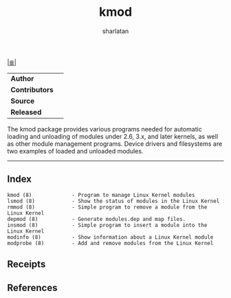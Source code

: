 # File           : cix-kmod.org
# Created        : <2016-06-19 Tue 23:54:09 GMT>
# Modified  : <2017-1-20 Fri 21:28:50 GMT> sharlatan
#+Author: sharlatan
# Maintainer(s)  :
# Sinopsis :

#+OPTIONS: num:nil

[[file:../cix-main.org][|≣|]]

#+TITLE: kmod

|-------------+---|
| *Author*      |   |
| *Contributors* |   |
| *Source*      |   |
| *Released*    |   |
|-------------+---|

The  kmod package  provides various  programs needed  for automatic  loading and
unloading of modules under 2.6, 3.x, and  later kernels, as well as other module
management programs. Device  drivers and filesystems are two  examples of loaded
and unloaded modules.

-----
** Index
#+BEGIN_EXAMPLE
    kmod (8)             - Program to manage Linux Kernel modules
    lsmod (8)            - Show the status of modules in the Linux Kernel
    rmmod (8)            - Simple program to remove a module from the Linux Kernel
    depmod (8)           - Generate modules.dep and map files.
    insmod (8)           - Simple program to insert a module into the Linux Kernel
    modinfo (8)          - Show information about a Linux Kernel module
    modprobe (8)         - Add and remove modules from the Linux Kernel
#+END_EXAMPLE
** Receipts
** References
